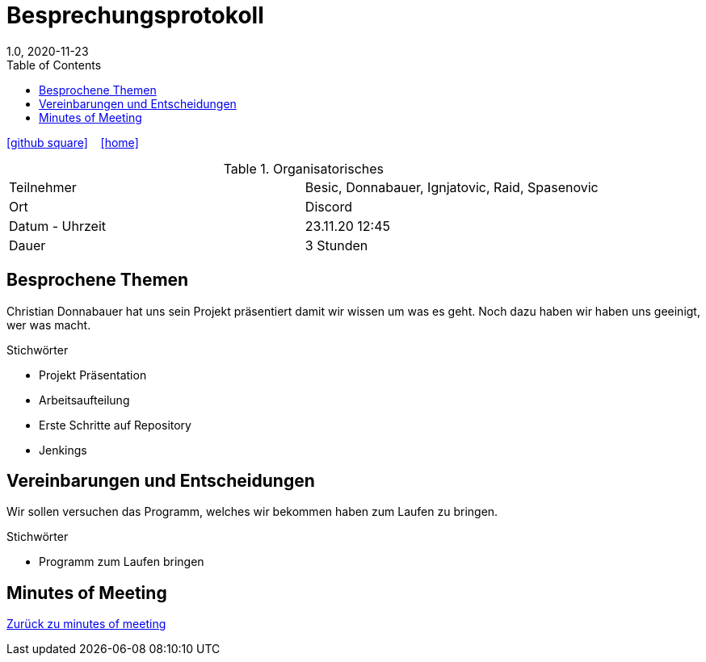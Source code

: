 = Besprechungsprotokoll
1.0, 2020-11-23
ifndef::imagesdir[:imagesdir: images]
:icons: font
:toc: left

ifdef::backend-html5[]

icon:github-square[link=https://github.com/htl-leonding-project/leo-code]  ‏ ‏ ‎
icon:home[link=https://htl-leonding-project.github.io/leo-code/]  ‏ ‏ ‎

endif::backend-html5[]

.Organisatorisches
|===

|Teilnehmer | Besic, Donnabauer, Ignjatovic, Raid, Spasenovic
|Ort|Discord
|Datum - Uhrzeit| 23.11.20 12:45
|Dauer| 3 Stunden
|===

== Besprochene Themen

Christian Donnabauer hat uns sein Projekt präsentiert damit wir wissen um was es geht.
Noch dazu haben wir haben uns geeinigt, wer was macht.

.Stichwörter
* Projekt Präsentation
* Arbeitsaufteilung
* Erste Schritte auf Repository
* Jenkings

== Vereinbarungen und Entscheidungen
Wir sollen versuchen das Programm, welches wir bekommen haben zum Laufen zu bringen.

.Stichwörter
* Programm zum Laufen bringen

== Minutes of Meeting

<<minutes-of-meeting.adoc#, Zurück zu minutes of meeting>>

